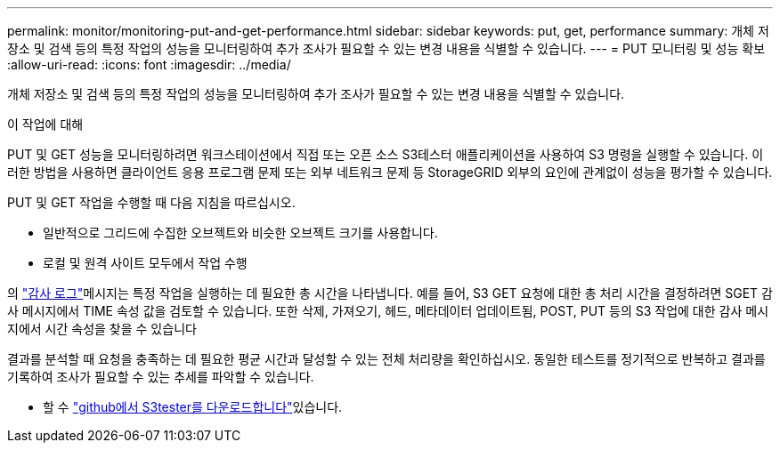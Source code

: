 ---
permalink: monitor/monitoring-put-and-get-performance.html 
sidebar: sidebar 
keywords: put, get, performance 
summary: 개체 저장소 및 검색 등의 특정 작업의 성능을 모니터링하여 추가 조사가 필요할 수 있는 변경 내용을 식별할 수 있습니다. 
---
= PUT 모니터링 및 성능 확보
:allow-uri-read: 
:icons: font
:imagesdir: ../media/


[role="lead"]
개체 저장소 및 검색 등의 특정 작업의 성능을 모니터링하여 추가 조사가 필요할 수 있는 변경 내용을 식별할 수 있습니다.

.이 작업에 대해
PUT 및 GET 성능을 모니터링하려면 워크스테이션에서 직접 또는 오픈 소스 S3테스터 애플리케이션을 사용하여 S3 명령을 실행할 수 있습니다. 이러한 방법을 사용하면 클라이언트 응용 프로그램 문제 또는 외부 네트워크 문제 등 StorageGRID 외부의 요인에 관계없이 성능을 평가할 수 있습니다.

PUT 및 GET 작업을 수행할 때 다음 지침을 따르십시오.

* 일반적으로 그리드에 수집한 오브젝트와 비슷한 오브젝트 크기를 사용합니다.
* 로컬 및 원격 사이트 모두에서 작업 수행


의 link:../audit/index.html["감사 로그"]메시지는 특정 작업을 실행하는 데 필요한 총 시간을 나타냅니다. 예를 들어, S3 GET 요청에 대한 총 처리 시간을 결정하려면 SGET 감사 메시지에서 TIME 속성 값을 검토할 수 있습니다. 또한 삭제, 가져오기, 헤드, 메타데이터 업데이트됨, POST, PUT 등의 S3 작업에 대한 감사 메시지에서 시간 속성을 찾을 수 있습니다

결과를 분석할 때 요청을 충족하는 데 필요한 평균 시간과 달성할 수 있는 전체 처리량을 확인하십시오. 동일한 테스트를 정기적으로 반복하고 결과를 기록하여 조사가 필요할 수 있는 추세를 파악할 수 있습니다.

* 할 수 https://github.com/s3tester["github에서 S3tester를 다운로드합니다"^]있습니다.

